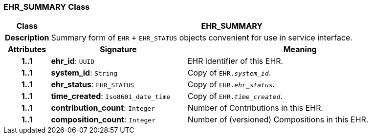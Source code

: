 === EHR_SUMMARY Class

[cols="^1,3,5"]
|===
h|*Class*
2+^h|*EHR_SUMMARY*

h|*Description*
2+a|Summary form of `EHR` + `EHR_STATUS` objects convenient for use in service interface.

h|*Attributes*
^h|*Signature*
^h|*Meaning*

h|*1..1*
|*ehr_id*: `UUID`
a|EHR identifier of this EHR.

h|*1..1*
|*system_id*: `String`
a|Copy of `EHR._system_id_`.

h|*1..1*
|*ehr_status*: `EHR_STATUS`
a|Copy of `EHR._ehr_status_`.

h|*1..1*
|*time_created*: `Iso8601_date_time`
a|Copy of `EHR._time_created_`.

h|*1..1*
|*contribution_count*: `Integer`
a|Number of Contributions in this EHR.

h|*1..1*
|*composition_count*: `Integer`
a|Number of (versioned) Compositions in this EHR.
|===

